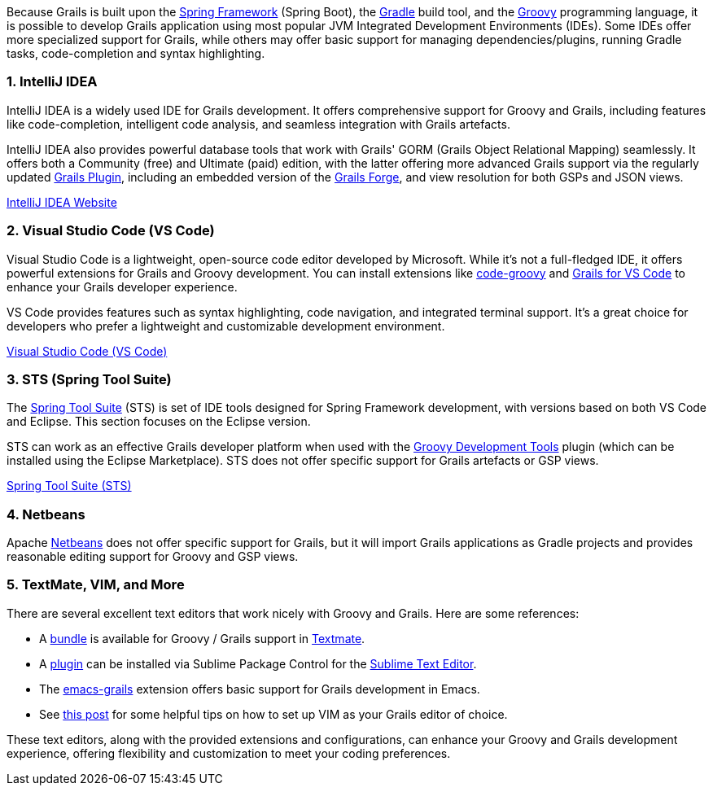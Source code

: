 Because Grails is built upon the https://spring.io[Spring Framework] (Spring Boot), the https://gradle.org/[Gradle] build tool, and the https://groovy-lang.org[Groovy] programming language, it is possible to develop Grails application using most popular JVM Integrated Development Environments (IDEs). Some IDEs offer more specialized support for Grails, while others may offer basic support for managing dependencies/plugins, running Gradle tasks, code-completion and syntax highlighting.

=== 1. IntelliJ IDEA

IntelliJ IDEA is a widely used IDE for Grails development. It offers comprehensive support for Groovy and Grails, including features like code-completion, intelligent code analysis, and seamless integration with Grails artefacts.

IntelliJ IDEA also provides powerful database tools that work with Grails' GORM (Grails Object Relational Mapping) seamlessly. It offers both a Community (free) and Ultimate (paid) edition, with the latter offering more advanced Grails support via the regularly updated https://plugins.jetbrains.com/plugin/18504-grails/versions[Grails Plugin], including an embedded version of the https://start.grails.org[Grails Forge], and view resolution for both GSPs and JSON views.

https://www.jetbrains.com/idea/[IntelliJ IDEA Website]

=== 2. Visual Studio Code (VS Code)

Visual Studio Code is a lightweight, open-source code editor developed by Microsoft. While it's not a full-fledged IDE, it offers powerful extensions for Grails and Groovy development. You can install extensions like https://marketplace.visualstudio.com/items?itemName=marlon407.code-groovy[code-groovy] and https://marketplace.visualstudio.com/items?itemName=GDOTecnologia.gfvscode[Grails for VS Code] to enhance your Grails developer experience.

VS Code provides features such as syntax highlighting, code navigation, and integrated terminal support. It's a great choice for developers who prefer a lightweight and customizable development environment.

https://code.visualstudio.com/[Visual Studio Code (VS Code)]

=== 3. STS (Spring Tool Suite)

The https://spring.io/tools[Spring Tool Suite] (STS) is set of IDE tools designed for Spring Framework development, with versions based on both VS Code and Eclipse. This section focuses on the Eclipse version.

STS can work as an effective Grails developer platform when used with the https://marketplace.eclipse.org/content/groovy-development-tools[Groovy Development Tools] plugin (which can be installed using the Eclipse Marketplace). STS does not offer specific support for Grails artefacts or GSP views.

https://spring.io/tools/sts[Spring Tool Suite (STS)]

=== 4. Netbeans

Apache https://netbeans.apache.org[Netbeans] does not offer specific support for Grails, but it will import Grails applications as Gradle projects and provides reasonable editing support for Groovy and GSP views.

=== 5. TextMate, VIM, and More

There are several excellent text editors that work nicely with Groovy and Grails. Here are some references:

* A https://github.com/textmate/groovy-grails.tmbundle[bundle] is available for Groovy / Grails support in http://macromates.com[Textmate].
* A https://packagecontrol.io/packages/Grails[plugin] can be installed via Sublime Package Control for the http://www.sublimetext.com[Sublime Text Editor].
* The https://github.com/lifeisfoo/emacs-grails[emacs-grails] extension offers basic support for Grails development in Emacs.
* See http://www.objectpartners.com/2012/02/21/using-vim-as-your-grails-ide-part-1-navigating-your-project/[this post] for some helpful tips on how to set up VIM as your Grails editor of choice.

These text editors, along with the provided extensions and configurations, can enhance your Groovy and Grails development experience, offering flexibility and customization to meet your coding preferences.
